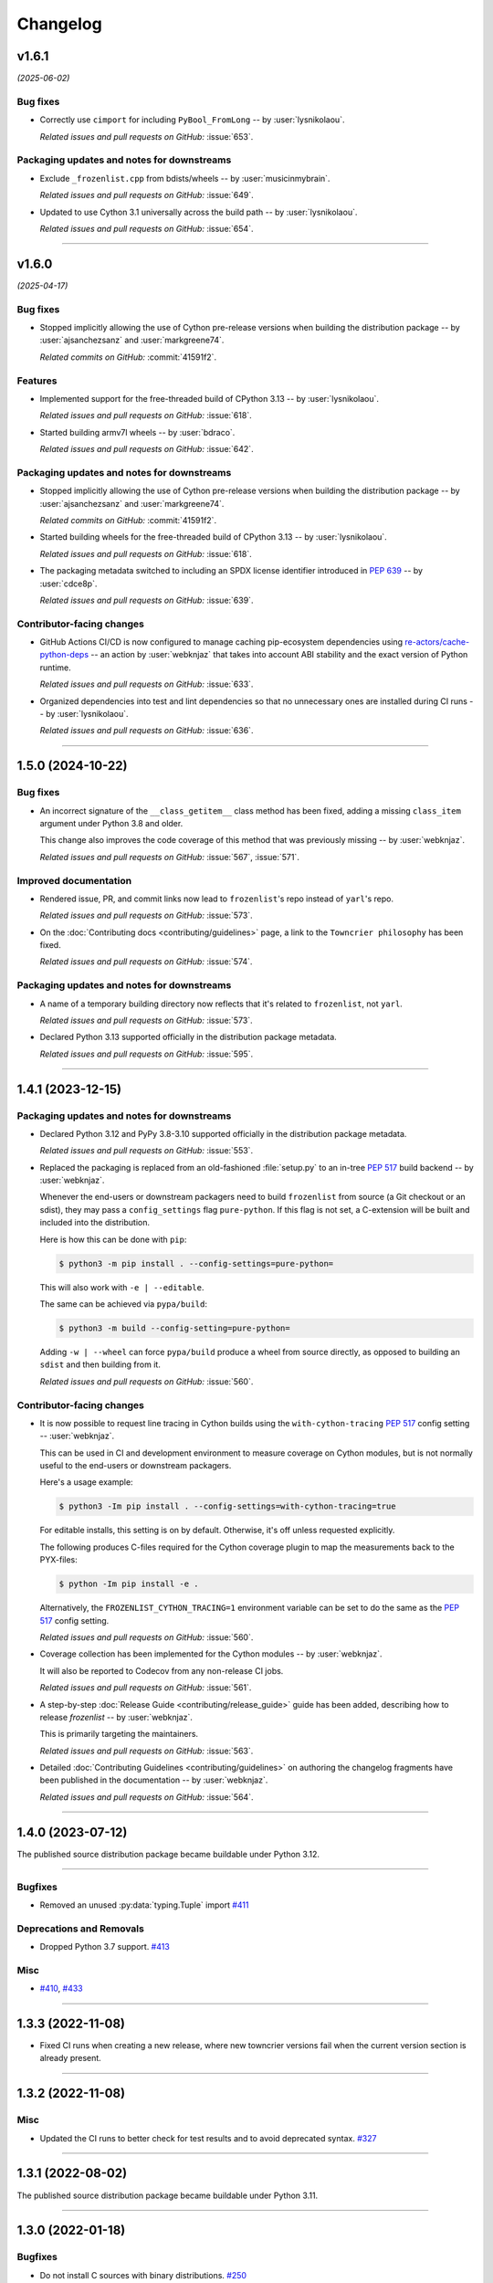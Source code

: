 =========
Changelog
=========

..
    You should *NOT* be adding new change log entries to this file, this
    file is managed by towncrier. You *may* edit previous change logs to
    fix problems like typo corrections or such.
    To add a new change log entry, please see
    https://pip.pypa.io/en/latest/development/contributing/#news-entries
    we named the news folder "changes".

    WARNING: Don't drop the next directive!

.. towncrier release notes start

v1.6.1
======

*(2025-06-02)*


Bug fixes
---------

- Correctly use ``cimport`` for including ``PyBool_FromLong`` -- by :user:`lysnikolaou`.

  *Related issues and pull requests on GitHub:*
  :issue:`653`.


Packaging updates and notes for downstreams
-------------------------------------------

- Exclude ``_frozenlist.cpp`` from bdists/wheels -- by :user:`musicinmybrain`.

  *Related issues and pull requests on GitHub:*
  :issue:`649`.

- Updated to use Cython 3.1 universally across the build path -- by :user:`lysnikolaou`.

  *Related issues and pull requests on GitHub:*
  :issue:`654`.


----


v1.6.0
======

*(2025-04-17)*


Bug fixes
---------

- Stopped implicitly allowing the use of Cython pre-release versions when
  building the distribution package -- by :user:`ajsanchezsanz` and
  :user:`markgreene74`.

  *Related commits on GitHub:*
  :commit:`41591f2`.


Features
--------

- Implemented support for the free-threaded build of CPython 3.13 -- by :user:`lysnikolaou`.

  *Related issues and pull requests on GitHub:*
  :issue:`618`.

- Started building armv7l wheels -- by :user:`bdraco`.

  *Related issues and pull requests on GitHub:*
  :issue:`642`.


Packaging updates and notes for downstreams
-------------------------------------------

- Stopped implicitly allowing the use of Cython pre-release versions when
  building the distribution package -- by :user:`ajsanchezsanz` and
  :user:`markgreene74`.

  *Related commits on GitHub:*
  :commit:`41591f2`.

- Started building wheels for the free-threaded build of CPython 3.13 -- by :user:`lysnikolaou`.

  *Related issues and pull requests on GitHub:*
  :issue:`618`.

- The packaging metadata switched to including an SPDX license identifier introduced in :pep:`639` -- by :user:`cdce8p`.

  *Related issues and pull requests on GitHub:*
  :issue:`639`.


Contributor-facing changes
--------------------------

- GitHub Actions CI/CD is now configured to manage caching pip-ecosystem
  dependencies using `re-actors/cache-python-deps`_ -- an action by
  :user:`webknjaz` that takes into account ABI stability and the exact
  version of Python runtime.

  .. _`re-actors/cache-python-deps`:
     https://github.com/marketplace/actions/cache-python-deps

  *Related issues and pull requests on GitHub:*
  :issue:`633`.

- Organized dependencies into test and lint dependencies so that no
  unnecessary ones are installed during CI runs -- by :user:`lysnikolaou`.

  *Related issues and pull requests on GitHub:*
  :issue:`636`.


----


1.5.0 (2024-10-22)
==================

Bug fixes
---------

- An incorrect signature of the ``__class_getitem__`` class method
  has been fixed, adding a missing ``class_item`` argument under
  Python 3.8 and older.

  This change also improves the code coverage of this method that
  was previously missing -- by :user:`webknjaz`.


  *Related issues and pull requests on GitHub:*
  :issue:`567`, :issue:`571`.


Improved documentation
----------------------

- Rendered issue, PR, and commit links now lead to
  ``frozenlist``'s repo instead of ``yarl``'s repo.


  *Related issues and pull requests on GitHub:*
  :issue:`573`.

- On the :doc:`Contributing docs <contributing/guidelines>` page,
  a link to the ``Towncrier philosophy`` has been fixed.


  *Related issues and pull requests on GitHub:*
  :issue:`574`.


Packaging updates and notes for downstreams
-------------------------------------------

- A name of a temporary building directory now reflects
  that it's related to ``frozenlist``, not ``yarl``.


  *Related issues and pull requests on GitHub:*
  :issue:`573`.

- Declared Python 3.13 supported officially in the distribution package metadata.


  *Related issues and pull requests on GitHub:*
  :issue:`595`.


----


1.4.1 (2023-12-15)
==================

Packaging updates and notes for downstreams
-------------------------------------------

- Declared Python 3.12 and PyPy 3.8-3.10 supported officially
  in the distribution package metadata.


  *Related issues and pull requests on GitHub:*
  :issue:`553`.

- Replaced the packaging is replaced from an old-fashioned :file:`setup.py` to an
  in-tree :pep:`517` build backend -- by :user:`webknjaz`.

  Whenever the end-users or downstream packagers need to build ``frozenlist``
  from source (a Git checkout or an sdist), they may pass a ``config_settings``
  flag ``pure-python``. If this flag is not set, a C-extension will be built
  and included into the distribution.

  Here is how this can be done with ``pip``:

  .. code-block:: console

      $ python3 -m pip install . --config-settings=pure-python=

  This will also work with ``-e | --editable``.

  The same can be achieved via ``pypa/build``:

  .. code-block:: console

      $ python3 -m build --config-setting=pure-python=

  Adding ``-w | --wheel`` can force ``pypa/build`` produce a wheel from source
  directly, as opposed to building an ``sdist`` and then building from it.


  *Related issues and pull requests on GitHub:*
  :issue:`560`.


Contributor-facing changes
--------------------------

- It is now possible to request line tracing in Cython builds using the
  ``with-cython-tracing`` :pep:`517` config setting
  -- :user:`webknjaz`.

  This can be used in CI and development environment to measure coverage
  on Cython modules, but is not normally useful to the end-users or
  downstream packagers.

  Here's a usage example:

  .. code-block:: console

      $ python3 -Im pip install . --config-settings=with-cython-tracing=true

  For editable installs, this setting is on by default. Otherwise, it's
  off unless requested explicitly.

  The following produces C-files required for the Cython coverage
  plugin to map the measurements back to the PYX-files:

  .. code-block:: console

      $ python -Im pip install -e .

  Alternatively, the ``FROZENLIST_CYTHON_TRACING=1`` environment variable
  can be set to do the same as the :pep:`517` config setting.


  *Related issues and pull requests on GitHub:*
  :issue:`560`.

- Coverage collection has been implemented for the Cython modules
  -- by :user:`webknjaz`.

  It will also be reported to Codecov from any non-release CI jobs.


  *Related issues and pull requests on GitHub:*
  :issue:`561`.

- A step-by-step :doc:`Release Guide <contributing/release_guide>` guide has
  been added, describing how to release *frozenlist* -- by :user:`webknjaz`.

  This is primarily targeting the maintainers.


  *Related issues and pull requests on GitHub:*
  :issue:`563`.

- Detailed :doc:`Contributing Guidelines <contributing/guidelines>` on
  authoring the changelog fragments have been published in the
  documentation -- by :user:`webknjaz`.


  *Related issues and pull requests on GitHub:*
  :issue:`564`.


----


1.4.0 (2023-07-12)
==================

The published source distribution package became buildable
under Python 3.12.


----


Bugfixes
--------

- Removed an unused :py:data:`typing.Tuple` import
  `#411 <https://github.com/aio-libs/frozenlist/issues/411>`_


Deprecations and Removals
-------------------------

- Dropped Python 3.7 support.
  `#413 <https://github.com/aio-libs/frozenlist/issues/413>`_


Misc
----

- `#410 <https://github.com/aio-libs/frozenlist/issues/410>`_, `#433 <https://github.com/aio-libs/frozenlist/issues/433>`_


----


1.3.3 (2022-11-08)
==================

- Fixed CI runs when creating a new release, where new towncrier versions
  fail when the current version section is already present.


----


1.3.2 (2022-11-08)
==================

Misc
----

- Updated the CI runs to better check for test results and to avoid deprecated syntax. `#327 <https://github.com/aio-libs/frozenlist/issues/327>`_


----


1.3.1 (2022-08-02)
==================

The published source distribution package became buildable
under Python 3.11.


----


1.3.0 (2022-01-18)
==================

Bugfixes
--------

- Do not install C sources with binary distributions.
  `#250 <https://github.com/aio-libs/frozenlist/issues/250>`_


Deprecations and Removals
-------------------------

- Dropped Python 3.6 support
  `#274 <https://github.com/aio-libs/frozenlist/issues/274>`_


----


1.2.0 (2021-10-16)
==================

Features
--------

- ``FrozenList`` now supports being used as a generic type as per PEP 585, e.g. ``frozen_int_list: FrozenList[int]`` (requires Python 3.9 or newer).
  `#172 <https://github.com/aio-libs/frozenlist/issues/172>`_
- Added support for Python 3.10.
  `#227 <https://github.com/aio-libs/frozenlist/issues/227>`_
- Started shipping platform-specific wheels with the ``musl`` tag targeting typical Alpine Linux runtimes.
  `#227 <https://github.com/aio-libs/frozenlist/issues/227>`_
- Started shipping platform-specific arm64 wheels for Apple Silicon.
  `#227 <https://github.com/aio-libs/frozenlist/issues/227>`_


----


1.1.1 (2020-11-14)
==================

Bugfixes
--------

- Provide x86 Windows wheels.
  `#169 <https://github.com/aio-libs/frozenlist/issues/169>`_


----


1.1.0 (2020-10-13)
==================

Features
--------

- Add support for hashing of a frozen list.
  `#136 <https://github.com/aio-libs/frozenlist/issues/136>`_

- Support Python 3.8 and 3.9.

- Provide wheels for ``aarch64``, ``i686``, ``ppc64le``, ``s390x`` architectures on
  Linux as well as ``x86_64``.


----


1.0.0 (2019-11-09)
==================

Deprecations and Removals
-------------------------

- Dropped support for Python 3.5; only 3.6, 3.7 and 3.8 are supported going forward.
  `#24 <https://github.com/aio-libs/frozenlist/issues/24>`_
